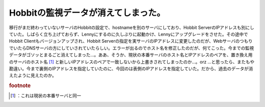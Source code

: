 ﻿Hobbitの監視データが消えてしまった。
##########################################


移行がまだ終わっていないサーバのHobbitの設定で、hostnameを別のサーバにしており、Hobbit ServerのIPアドレスも別にしていた。しばらく立ち上げておらず、Lennyにするのに久しぶりに起動かけ、Lennyにアップグレードをさせた。その途中でHobbit Clientもバージョンアップされ、Hobbit Serverの指定を実サーバのIPアドレスに変更したのだが、WebサーバのつもりでいたらDNSサーバの方にしていされていたらしい。エラーが出るのでホスト名を修正したのだが、何てこった。今までの監視データがゴソッとまるごと消えてしまった…。ああ、そうか、現状の本番サーバのホスト名とIPアドレスのペアを、置き換え用のサーバのホスト名 [#]_ と新しいIPアドレスのペアで一致しないから上書きされてしまったのか…。orz
…と思ったら、またもや勘違い。今まで裏側のIPアドレスを指定していたのに、今回のは表側のIPアドレスを指定していた。だから、過去のデータが消えたように見えたのか。


.. rubric:: footnote

.. [#] ：これは現状の本番サーバと同一



.. author:: mkouhei
.. categories:: エラー, Ops, 
.. tags::


